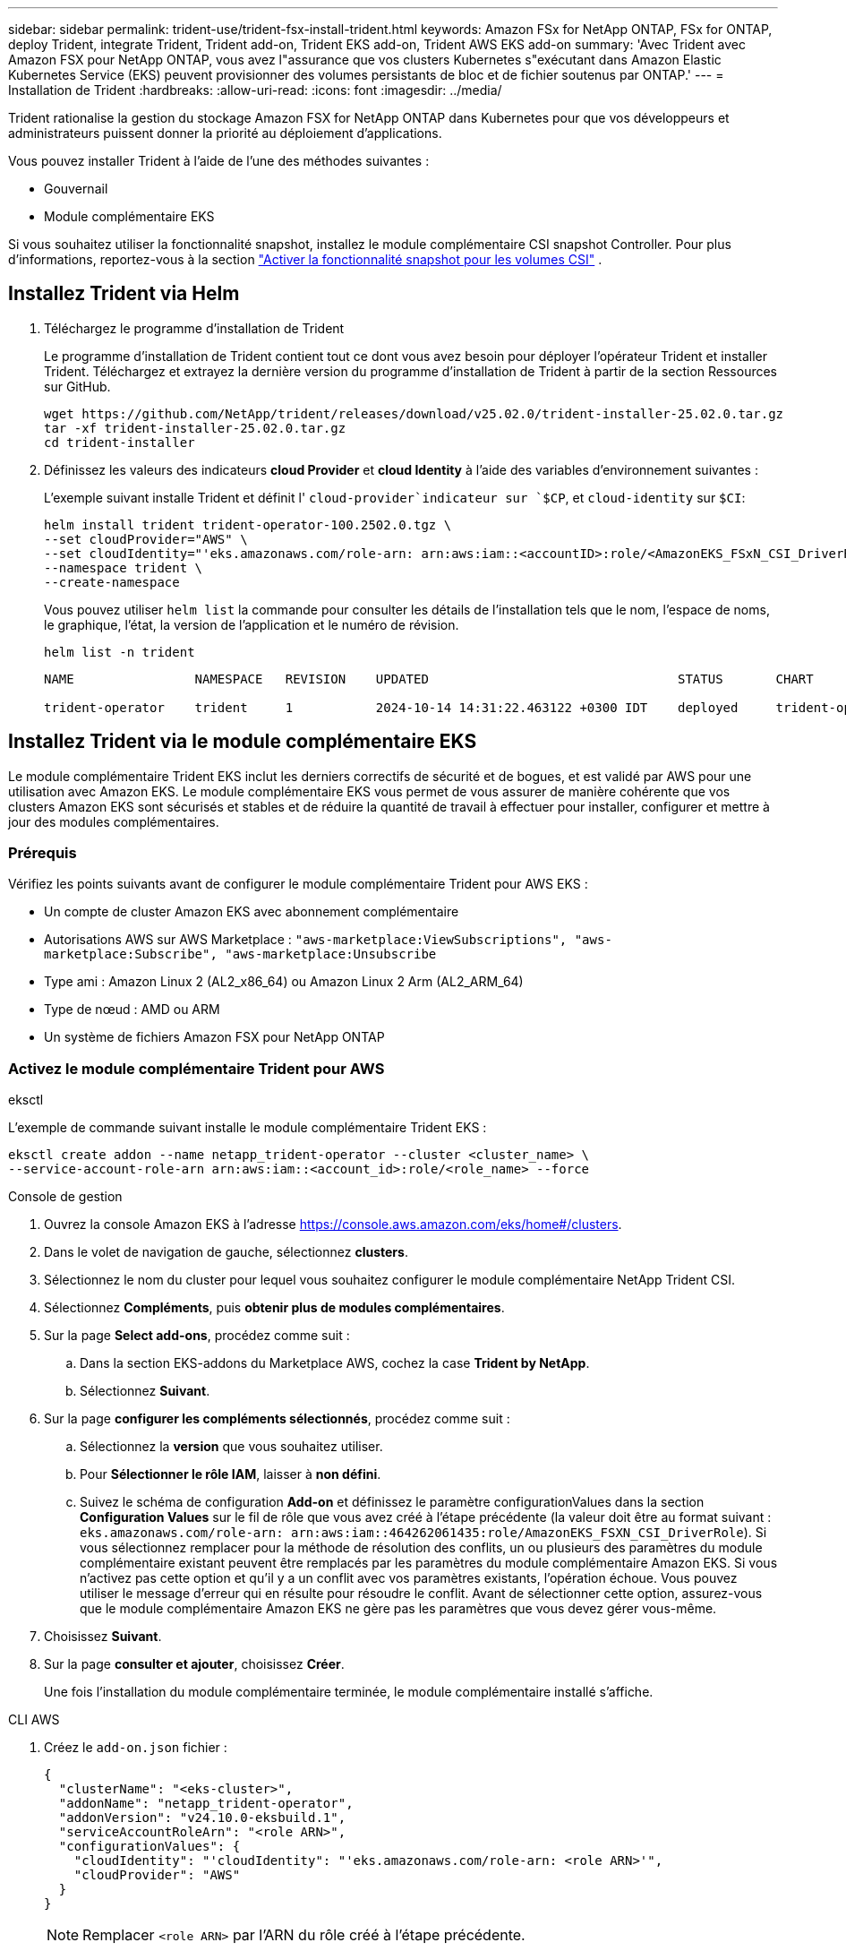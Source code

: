 ---
sidebar: sidebar 
permalink: trident-use/trident-fsx-install-trident.html 
keywords: Amazon FSx for NetApp ONTAP, FSx for ONTAP, deploy Trident, integrate Trident, Trident add-on, Trident EKS add-on, Trident AWS EKS add-on 
summary: 'Avec Trident avec Amazon FSX pour NetApp ONTAP, vous avez l"assurance que vos clusters Kubernetes s"exécutant dans Amazon Elastic Kubernetes Service (EKS) peuvent provisionner des volumes persistants de bloc et de fichier soutenus par ONTAP.' 
---
= Installation de Trident
:hardbreaks:
:allow-uri-read: 
:icons: font
:imagesdir: ../media/


[role="lead"]
Trident rationalise la gestion du stockage Amazon FSX for NetApp ONTAP dans Kubernetes pour que vos développeurs et administrateurs puissent donner la priorité au déploiement d'applications.

Vous pouvez installer Trident à l'aide de l'une des méthodes suivantes :

* Gouvernail
* Module complémentaire EKS


Si vous souhaitez utiliser la fonctionnalité snapshot, installez le module complémentaire CSI snapshot Controller. Pour plus d'informations, reportez-vous à la section link:https://docs.aws.amazon.com/eks/latest/userguide/csi-snapshot-controller.html["Activer la fonctionnalité snapshot pour les volumes CSI"^] .



== Installez Trident via Helm

. Téléchargez le programme d'installation de Trident
+
Le programme d'installation de Trident contient tout ce dont vous avez besoin pour déployer l'opérateur Trident et installer Trident. Téléchargez et extrayez la dernière version du programme d'installation de Trident à partir de la section Ressources sur GitHub.

+
[source, console]
----
wget https://github.com/NetApp/trident/releases/download/v25.02.0/trident-installer-25.02.0.tar.gz
tar -xf trident-installer-25.02.0.tar.gz
cd trident-installer
----
. Définissez les valeurs des indicateurs *cloud Provider* et *cloud Identity* à l'aide des variables d'environnement suivantes :
+
L'exemple suivant installe Trident et définit l' `cloud-provider`indicateur sur `$CP`, et `cloud-identity` sur `$CI`:

+
[source, console]
----
helm install trident trident-operator-100.2502.0.tgz \
--set cloudProvider="AWS" \
--set cloudIdentity="'eks.amazonaws.com/role-arn: arn:aws:iam::<accountID>:role/<AmazonEKS_FSxN_CSI_DriverRole>'" \
--namespace trident \
--create-namespace
----
+
Vous pouvez utiliser `helm list` la commande pour consulter les détails de l'installation tels que le nom, l'espace de noms, le graphique, l'état, la version de l'application et le numéro de révision.

+
[source, console]
----
helm list -n trident
----
+
[listing]
----
NAME                NAMESPACE   REVISION    UPDATED                                 STATUS       CHART                          APP VERSION

trident-operator    trident     1           2024-10-14 14:31:22.463122 +0300 IDT    deployed     trident-operator-100.2502.0    25.02.0
----




== Installez Trident via le module complémentaire EKS

Le module complémentaire Trident EKS inclut les derniers correctifs de sécurité et de bogues, et est validé par AWS pour une utilisation avec Amazon EKS. Le module complémentaire EKS vous permet de vous assurer de manière cohérente que vos clusters Amazon EKS sont sécurisés et stables et de réduire la quantité de travail à effectuer pour installer, configurer et mettre à jour des modules complémentaires.



=== Prérequis

Vérifiez les points suivants avant de configurer le module complémentaire Trident pour AWS EKS :

* Un compte de cluster Amazon EKS avec abonnement complémentaire
* Autorisations AWS sur AWS Marketplace :
`"aws-marketplace:ViewSubscriptions",
"aws-marketplace:Subscribe",
"aws-marketplace:Unsubscribe`
* Type ami : Amazon Linux 2 (AL2_x86_64) ou Amazon Linux 2 Arm (AL2_ARM_64)
* Type de nœud : AMD ou ARM
* Un système de fichiers Amazon FSX pour NetApp ONTAP




=== Activez le module complémentaire Trident pour AWS

[role="tabbed-block"]
====
.eksctl
--
L'exemple de commande suivant installe le module complémentaire Trident EKS :

[source, console]
----
eksctl create addon --name netapp_trident-operator --cluster <cluster_name> \
--service-account-role-arn arn:aws:iam::<account_id>:role/<role_name> --force
----
--
.Console de gestion
--
. Ouvrez la console Amazon EKS à l'adresse https://console.aws.amazon.com/eks/home#/clusters[].
. Dans le volet de navigation de gauche, sélectionnez *clusters*.
. Sélectionnez le nom du cluster pour lequel vous souhaitez configurer le module complémentaire NetApp Trident CSI.
. Sélectionnez *Compléments*, puis *obtenir plus de modules complémentaires*.
. Sur la page *Select add-ons*, procédez comme suit :
+
.. Dans la section EKS-addons du Marketplace AWS, cochez la case *Trident by NetApp*.
.. Sélectionnez *Suivant*.


. Sur la page *configurer les compléments sélectionnés*, procédez comme suit :
+
.. Sélectionnez la *version* que vous souhaitez utiliser.
.. Pour *Sélectionner le rôle IAM*, laisser à *non défini*.
.. Suivez le schéma de configuration *Add-on* et définissez le paramètre configurationValues dans la section *Configuration Values* sur le fil de rôle que vous avez créé à l'étape précédente (la valeur doit être au format suivant : `eks.amazonaws.com/role-arn: arn:aws:iam::464262061435:role/AmazonEKS_FSXN_CSI_DriverRole`). Si vous sélectionnez remplacer pour la méthode de résolution des conflits, un ou plusieurs des paramètres du module complémentaire existant peuvent être remplacés par les paramètres du module complémentaire Amazon EKS. Si vous n'activez pas cette option et qu'il y a un conflit avec vos paramètres existants, l'opération échoue. Vous pouvez utiliser le message d'erreur qui en résulte pour résoudre le conflit. Avant de sélectionner cette option, assurez-vous que le module complémentaire Amazon EKS ne gère pas les paramètres que vous devez gérer vous-même.


. Choisissez *Suivant*.
. Sur la page *consulter et ajouter*, choisissez *Créer*.
+
Une fois l'installation du module complémentaire terminée, le module complémentaire installé s'affiche.



--
.CLI AWS
--
. Créez le `add-on.json` fichier :
+
[source, JSON]
----
{
  "clusterName": "<eks-cluster>",
  "addonName": "netapp_trident-operator",
  "addonVersion": "v24.10.0-eksbuild.1",
  "serviceAccountRoleArn": "<role ARN>",
  "configurationValues": {
    "cloudIdentity": "'cloudIdentity": "'eks.amazonaws.com/role-arn: <role ARN>'",
    "cloudProvider": "AWS"
  }
}
----
+

NOTE: Remplacer `<role ARN>` par l'ARN du rôle créé à l'étape précédente.

. Installez le module complémentaire Trident EKS.
+
[source, console]
----
aws eks create-addon --cli-input-json file://add-on.json
----


--
====


=== Mettez à jour le module complémentaire Trident EKS

[role="tabbed-block"]
====
.eksctl
--
* Vérifiez la version actuelle de votre module complémentaire FSxN Trident CSI. Remplacez `my-cluster` par le nom de votre cluster.
+
[source, console]
----
eksctl get addon --name netapp_trident-operator --cluster my-cluster
----
+
*Exemple de sortie :*



[listing]
----
NAME                        VERSION             STATUS    ISSUES    IAMROLE    UPDATE AVAILABLE    CONFIGURATION VALUES
netapp_trident-operator    v24.10.0-eksbuild.1    ACTIVE    0       {"cloudIdentity":"'eks.amazonaws.com/role-arn: arn:aws:iam::139763910815:role/AmazonEKS_FSXN_CSI_DriverRole'"}
----
* Mettez à jour le complément à la version renvoyée sous MISE À JOUR DISPONIBLE dans la sortie de l'étape précédente.
+
[source, console]
----
eksctl update addon --name netapp_trident-operator --version v24.10.0-eksbuild.1 --cluster my-cluster --force
----


Si vous supprimez l' `--force` option et que l'un des paramètres du module complémentaire Amazon EKS entre en conflit avec vos paramètres existants, la mise à jour du module complémentaire Amazon EKS échoue ; un message d'erreur s'affiche pour vous aider à résoudre le conflit. Avant de spécifier cette option, assurez-vous que le module complémentaire Amazon EKS ne gère pas les paramètres que vous devez gérer, car ces paramètres sont remplacés par cette option. Pour plus d'informations sur les autres options de ce paramètre, reportez-vous à la section link:https://eksctl.io/usage/addons/["Addons"]. Pour plus d'informations sur la gestion de terrain Amazon EKS Kubernetes, reportez-vous à la section link:https://docs.aws.amazon.com/eks/latest/userguide/kubernetes-field-management.html["Gestion de terrain Kubernetes"].

--
.Console de gestion
--
. Ouvrez la console Amazon EKS https://console.aws.amazon.com/eks/home#/clusters[].
. Dans le volet de navigation de gauche, sélectionnez *clusters*.
. Sélectionnez le nom du cluster pour lequel vous souhaitez mettre à jour le module complémentaire NetApp Trident CSI.
. Sélectionnez l'onglet *Compléments*.
. Sélectionnez *Trident by NetApp*, puis *Edit*.
. Sur la page *configurer Trident par NetApp*, procédez comme suit :
+
.. Sélectionnez la *version* que vous souhaitez utiliser.
.. Développez les *Paramètres de configuration facultatifs* et modifiez-les si nécessaire.
.. Sélectionnez *Enregistrer les modifications*.




--
.CLI AWS
--
L'exemple suivant met à jour le module complémentaire EKS :

[source, console]
----
aws eks update-addon --cluster-name my-cluster netapp_trident-operator vpc-cni --addon-version v24.10.0-eksbuild.1 \
    --service-account-role-arn <role-ARN> --configuration-values '{}' --resolve-conflicts --preserve
----
--
====


=== Désinstallez/supprimez le module complémentaire Trident EKS

Vous avez deux options pour supprimer un module complémentaire Amazon EKS :

* *Préserver le logiciel complémentaire sur votre cluster* – cette option supprime la gestion Amazon EKS de tous les paramètres. Il supprime également la possibilité pour Amazon EKS de vous informer des mises à jour et de mettre à jour automatiquement le module complémentaire Amazon EKS après avoir lancé une mise à jour. Cependant, il conserve le logiciel complémentaire sur votre cluster. Cette option fait du complément une installation auto-gérée, plutôt qu'un module complémentaire Amazon EKS. Avec cette option, vous n'avez plus à subir de temps d'indisponibilité. Conservez `--preserve` l'option dans la commande pour conserver le complément.
* *Supprimer entièrement le logiciel complémentaire de votre cluster* – NetApp vous recommande de supprimer le module complémentaire Amazon EKS de votre cluster uniquement s'il n'y a pas de ressources qui en dépendent sur votre cluster. Supprimez l' `--preserve` option de la `delete` commande pour supprimer le complément.



NOTE: Si le complément est associé à un compte IAM, le compte IAM n'est pas supprimé.

[role="tabbed-block"]
====
.eksctl
--
La commande suivante désinstalle le module complémentaire Trident EKS :

[source, console]
----
eksctl delete addon --cluster K8s-arm --name netapp_trident-operator
----
--
.Console de gestion
--
. Ouvrez la console Amazon EKS à l'adresse https://console.aws.amazon.com/eks/home#/clusters[].
. Dans le volet de navigation de gauche, sélectionnez *clusters*.
. Sélectionnez le nom du cluster pour lequel vous souhaitez supprimer le module complémentaire NetApp Trident CSI.
. Sélectionnez l'onglet *Compléments*, puis sélectionnez *Trident by NetApp*.*
. Sélectionnez *Supprimer*.
. Dans la boîte de dialogue *Remove netapp_trident-operator confirmation*, procédez comme suit :
+
.. Si vous souhaitez qu'Amazon EKS cesse de gérer les paramètres du module complémentaire, sélectionnez *préserver sur le cluster*. Procédez ainsi si vous souhaitez conserver l'extension logicielle sur votre cluster afin de pouvoir gérer tous les paramètres du module complémentaire vous-même.
.. Entrez *netapp_trident-operator*.
.. Sélectionnez *Supprimer*.




--
.CLI AWS
--
Remplacez `my-cluster` par le nom de votre cluster, puis exécutez la commande suivante.

[source, console]
----
aws eks delete-addon --cluster-name my-cluster --addon-name netapp_trident-operator --preserve
----
--
====